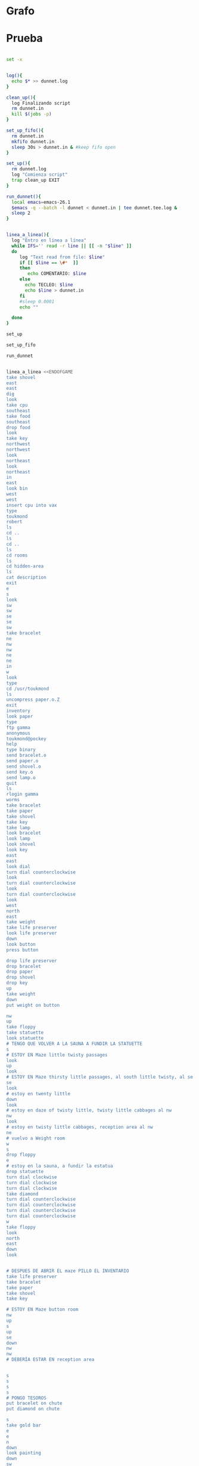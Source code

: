 * Grafo
#+BEGIN_SRC dot :file ./dunnet.svg :exports results :cmd dot :cmdline -Tsvg
digraph{

  edge[arrowhead="none"]

  "shovel" -> "Dead end" [style="dotted"]
  "Dead end" -> "E/W Dirt road"
  "boulder" -> "E/W Dirt road"
  "E/W Dirt road" -> "Fork"
  "cpu" -> "Fork" [style="dotted"]
  "Fork" -> "SE/NW road"
  "food" -> "SE/NW road" [style="dotted"]
  "SE/NW road" -> "Bear hangout"
  "key" -> "Bear hangout" [style="dotted"]
  "Bear hangout" -> "Hidden area"
  "bracelet" -> "Hidden area" [style="dotted"]
  "Fork" -> "NE/SW road"
  "NE/SW road" -> "Building front"
  "Building front" -> "Old Building hallway"
  "Old Building hallway" -> "Computer room"
  "paper" -> "Computer room" [style="dotted"]
  "Computer room" -> "Pockey"
  "Pockey" -> "Receiving room"
  "Receiving room" -> "Northbound Hallway"
  "Northbound Hallway" -> "Sauna"
  "Northbound Hallway" -> "End of N/S Hallway"
  "End of N/S Hallway" -> "Weight room"
  "Weight room" -> "Maze button room"
  "button" -> "Maze button room" [style="dotted"]
  "Maze button room" -> "Maze"
  "statuette" -> "Maze" [style="dotted"]
  "floppy" -> "Maze" [style="dotted"]
  "Maze" -> "Reception area"
  "Reception area" -> "Health Club front"
  "Health Club front" -> "Lakefront North"
  "Lakefront North" -> "Lakefront South"
  "Lakefront South" -> "Cave Entrance" [taillabel="s"]
  "chute" -> "Cave Entrance" [style="dotted"]
  "Cave Entrance" -> "Misty Room" [taillabel="s"]
  "gold bar" -> "Misty Room" [style="dotted"] 
  "Misty Room" -> "Cave E/W passage" [taillabel="e"]
  "Cave E/W passage" -> "N/S/W Junction" [taillabel="e"]
  "N/S/W Junction" -> "North end of cave passage" [taillabel="n"]
  "North end of cave passage" -> "Bedroom" [taillabel="d"]
  "painting" -> "Bedroom" [style="dotted"]
  "Bedroom" -> "NE end of NE/SW cave passage" [taillabel="d"]
  "NE end of NE/SW cave passage" -> "NE/SW-E/W junction" [taillabel="sw"]
  "NE/SW-E/W junction" -> "East end of E/W cave passage" [taillabel="e"]
  "East end of E/W cave passage" -> "Horseshoe boulder room" [taillabel="u"]
  "NE/SW-E/W junction" -> "West end of E/W cave passage" [taillabel="w"]
  "West end of E/W cave passage" -> "Empty room" [taillabel="d"]
  "Empty room" -> "Blue room" [taillabel="n"]
  "Empty room" -> "Red room" [taillabel="e"]
  "Blue room" -> "Yellow room" [taillabel="e"]
  "Yellow room" -> "Red room" [taillabel="s"]
  "towel" -> "Red room" [style="dotted"]
  "Red room" -> "Long n/s hallway" [taillabel="d"]
  "Long n/s hallway" -> "3/4 north" [taillabel="n"]
  "3/4 north" -> "North end of long hallway" [taillabel="n"]
  "North end of long hallway" -> "Stair landing" [taillabel="u"]
  "box" -> "Stair landing" [style="dotted"]
  "Stair landing" -> "Top of staircase" [taillabel="u"]
  "Top of staircase" -> "NE crawlway" [taillabel="ne"]
  "NE crawlway" -> "Small crawlspace" [taillabel="ne"]
  "axe" -> "Small crawlspace" [style="dotted"]
  "Small crawlspace" -> "N/S/W Junction" [taillabel="d"]


  



  
}

#+END_SRC

#+RESULTS:
[[file:./dunnet.svg]]


* Prueba
#+begin_src bash :results drawer

set -x


log(){
  echo $* >> dunnet.log
}

clean_up(){
  log Finalizando script
  rm dunnet.in
  kill $(jobs -p)
}

set_up_fifo(){
  rm dunnet.in
  mkfifo dunnet.in
  sleep 30s > dunnet.in & #keep fifo open
}

set_up(){
  rm dunnet.log
  log "Comienza script"
  trap clean_up EXIT
}

run_dunnet(){
  local emacs=emacs-26.1
  $emacs -q --batch -l dunnet < dunnet.in | tee dunnet.tee.log &
  sleep 2
}


linea_a_linea(){
  log "Entro en línea a línea"
  while IFS='' read -r line || [[ -n "$line" ]]
  do
     log "Text read from file: $line"
     if [[ $line == \#*  ]]
     then
        echo COMENTARIO: $line
     else
       echo TECLEO: $line 
       echo $line > dunnet.in
     fi
     #sleep 0.0001
     echo ""

  done 
}

set_up

set_up_fifo

run_dunnet


linea_a_linea <<ENDOFGAME
take shovel
east
east
dig
look
take cpu
southeast
take food
southeast
drop food
look
take key
northwest
northwest
look
northeast
look
northeast
in
east
look bin
west
west
insert cpu into vax
type
toukmond
robert
ls
cd ..
ls
cd ..
ls
cd rooms
ls
cd hidden-area
ls
cat description
exit
e
s
look
sw
sw
se
se
sw
take bracelet
ne
nw
nw
ne
ne
in
w
look
type
cd /usr/toukmond
ls
uncompress paper.o.Z
exit
inventory
look paper
type
ftp gamma
anonymous
toukmond@pockey
help
type binary
send bracelet.o
send paper.o
send shovel.o
send key.o
send lamp.o
quit
ls
rlogin gamma
worms
take bracelet
take paper
take shovel
take key
take lamp
look bracelet
look lamp
look shovel
look key
east
east
look dial
turn dial counterclockwise
look
turn dial counterclockwise
look
turn dial counterclockwise
look
west
north
east
take weight
take life preserver
look life preserver
down
look button
press button

drop life preserver
drop bracelet
drop paper
drop shovel
drop key
up
take weight
down
put weight on button

nw
up
take floppy
take statuette
look statuette
# TENGO QUE VOLVER A LA SAUNA A FUNDIR LA STATUETTE
s
# ESTOY EN Maze little twisty passages
look
up
look
# ESTOY EN Maze thirsty little passages, al south little twisty, al se twenty little
se
look
# estoy en twenty little
down
look
# estoy en daze of twisty little, twisty little cabbages al nw
nw
look
# estoy en twisty little cabbages, reception area al nw
ne
# vuelvo a Weight room
w
s
drop floppy
e
# estoy en la sauna, a fundir la estatua
drop statuette
turn dial clockwise
turn dial clockwise
turn dial clockwise
take diamond
turn dial counterclockwise
turn dial counterclockwise
turn dial counterclockwise
turn dial counterclockwise
w
take floppy
look
north
east
down
look


# DESPUES DE ABRIR EL maze PILLO EL INVENTARIO
take life preserver
take bracelet
take paper
take shovel
take key

# ESTOY EN Maze button room
nw
up
s
up
se
down
nw
nw
# DEBERÍA ESTAR EN reception area


s
s
s
s
# PONGO TESOROS
put bracelet on chute
put diamond on chute

s
take gold bar
e
e
n
down
look painting
down
sw
e
up
look boulder


d
w
look
w
look
d
#empty room
n
e
s
n
e
s
look towel
take towel
down
n
n
u
look box
put key on box
look

# stair landing, box has exploded
u
u
ne
ne
get axe
look axe
d

#N/S/W Junction
n
look
d
sleep
# HAY QUE IR A LA HERRADURA Y ENTERRAR ALGO
d
sw
e
u
look
dig
look
take platinum bar
look platinum bar
quit

ENDOFGAME


clean_up

exit


#+END_SRC

#+RESULTS:
:results:

Dead end
You are at a dead end of a dirt road.  The road goes to the east.
In the distance you can see that it will eventually fork off.  The
trees here are very tall royal palms, and they are spaced equidistant
from each other.
There is a shovel here.
>TECLEO: take shovel

Taken.  
>TECLEO: east

E/W Dirt road
You are on the continuation of a dirt road.  There are more trees on
both sides of you.  The road continues to the east and west.
There is a large boulder here.
>TECLEO: east

Fork
You are at a fork of two passages, one to the northeast, and one to the
southeast.  The ground here seems very soft. You can also go back west.
>TECLEO: dig

I think you found something.
>TECLEO: look

Fork
You are at a fork of two passages, one to the northeast, and one to the
southeast.  The ground here seems very soft. You can also go back west.
There is a CPU card here.
>TECLEO: take cpu

Taken.  
>TECLEO: southeast

SE/NW road
You are on a southeast/northwest road.
There is some food here.
>TECLEO: take food

Taken.  
>TECLEO: southeast

Bear hangout
You are standing at the end of a road.  A passage leads back to the
northwest.
There is a ferocious bear here!
>TECLEO: drop food

Done.
The bear takes the food and runs away with it. He left something behind.
>TECLEO: look

Bear hangout
You are standing at the end of a road.  A passage leads back to the
northwest.
There is a shiny brass key here.
>TECLEO: take key

Taken.  
>TECLEO: northwest

SE/NW road
>TECLEO: northwest

TECLEO: look
Fork
>
Fork
You are at a fork of two passages, one to the northeast, and one to the
southeast.  The ground here seems very soft. You can also go back west.
>TECLEO: northeast

NE/SW road
You are on a northeast/southwest road.
>TECLEO: look

NE/SW road
You are on a northeast/southwest road.
>TECLEO: northeast

Building front
You are at the end of the road.  There is a building in front of you
to the northeast, and the road leads back to the southwest.
>TECLEO: in

Old Building hallway
You are in the hallway of an old building.  There are rooms to the east
and west, and doors leading out to the north and south.
>TECLEO: east

Mailroom
You are in a mailroom.  There are many bins where the mail is usually
kept.  The exit is to the west.
>TECLEO: look bin

All of the bins are empty.  Looking closely you can see that there
are names written at the bottom of each bin, but most of them are
faded away so that you cannot read them.  You can only make out three
names:
                   Jeffrey Collier
                   Robert Toukmond
                   Thomas Stock

>TECLEO: west

Old Building hallway
>TECLEO: west

Computer room
You are in a computer room.  It seems like most of the equipment has
been removed.  There is a VAX 11/780 in front of you, however, with
one of the cabinets wide open.  A sign on the front of the machine
says: This VAX is named ‘pokey’.  To type on the console, use the
‘type’ command.  The exit is to the east.
The panel lights are steady and motionless.
>TECLEO: insert cpu into vax

As you put the CPU board in the computer, it immediately springs to life.
The lights start flashing, and the fans seem to startup.
>TECLEO: type



UNIX System V, Release 2.2 (pokey)

login: TECLEO: toukmond
password: 
TECLEO: robert

Welcome to Unix

Please clean up your directories.  The filesystem is getting full.
Our tcp/ip link to gamma is a little flaky, but seems to work.
The current version of ftp can only send files from your home
directory, and deletes them after they are sent!  Be careful.

Note: Restricted bourne shell in use.


$ TECLEO: ls

total 467
drwxr-xr-x  3 toukmond restricted      512 Jan 1 1970 .
drwxr-xr-x  3 root     staff          2048 Jan 1 1970 ..
-rwxr-xr-x  1 toukmond restricted    10423 Jan 1 1970 ls
-rwxr-xr-x  1 toukmond restricted    10423 Jan 1 1970 ftp
-rwxr-xr-x  1 toukmond restricted    10423 Jan 1 1970 echo
-rwxr-xr-x  1 toukmond restricted    10423 Jan 1 1970 exit
-rwxr-xr-x  1 toukmond restricted    10423 Jan 1 1970 cd
-rwxr-xr-x  1 toukmond restricted    10423 Jan 1 1970 pwd
-rwxr-xr-x  1 toukmond restricted    10423 Jan 1 1970 rlogin
-rwxr-xr-x  1 toukmond restricted    10423 Jan 1 1970 ssh
-rwxr-xr-x  1 toukmond restricted    10423 Jan 1 1970 uncompress
-rwxr-xr-x  1 toukmond restricted    10423 Jan 1 1970 cat
-rwxr-xr-x  1 toukmond restricted        0 Jan 1 1970 paper.o.Z
-rwxr-xr-x  1 toukmond restricted        0 Jan 1 1970 lamp.o
-rwxr-xr-x  1 toukmond restricted        0 Jan 1 1970 shovel.o
-rwxr-xr-x  1 toukmond restricted        0 Jan 1 1970 key.o
$ TECLEO: cd ..

$ TECLEO: ls

total 4
drwxr-xr-x  3 root     staff           512 Jan 1 1970 .
drwxr-xr-x  3 root     staff          2048 Jan 1 1970 ..
drwxr-xr-x  3 toukmond restricted      512 Jan 1 1970 toukmond
$ TECLEO: cd ..

$ TECLEO: ls

total 4
drwxr-xr-x  3 root     staff           512 Jan 1 1970 .
drwxr-xr-x  3 root     staff          2048 Jan 1 1970 ..
drwxr-xr-x  3 root     staff          2048 Jan 1 1970 usr
drwxr-xr-x  3 root     staff          2048 Jan 1 1970 rooms
$ TECLEO: cd rooms

$ TECLEO: ls

total 16
drwxr-xr-x  3 root     staff           512 Jan 1 1970 .
drwxr-xr-x  3 root     staff          2048 Jan 1 1970 ..
drwxr-xr-x  3 root     staff           512 Jan 1 1970 computer-room
drwxr-xr-x  3 root     staff           512 Jan 1 1970 mailroom
drwxr-xr-x  3 root     staff           512 Jan 1 1970 old-building-hallway
drwxr-xr-x  3 root     staff           512 Jan 1 1970 building-front
drwxr-xr-x  3 root     staff           512 Jan 1 1970 ne-sw-road
drwxr-xr-x  3 root     staff           512 Jan 1 1970 bear-hangout
drwxr-xr-x  3 root     staff           512 Jan 1 1970 se-nw-road
drwxr-xr-x  3 root     staff           512 Jan 1 1970 fork
drwxr-xr-x  3 root     staff           512 Jan 1 1970 e-w-dirt-road
drwxr-xr-x  3 root     staff           512 Jan 1 1970 dead-end
drwxr-xr-x  3 root     staff           512 Jan 1 1970 hidden-area
$ TECLEO: cd hidden-area

$ TECLEO: ls

total 4
drwxr-xr-x  3 root     staff           512 Jan 1 1970 .
drwxr-xr-x  3 root     staff          2048 Jan 1 1970 ..
-rwxr-xr-x  3 root     staff          2048 Jan 1 1970 description
-rwxr-xr-x  1 toukmond restricted        0 Jan 1 1970 bracelet.o
$ TECLEO: cat description

You are in a well-hidden area off to the side of a road.  Back to the
northeast through the brush you can see the bear hangout.
$ TECLEO: exit


You step back from the console.

>TECLEO: e

Old Building hallway
>TECLEO: s

Building front
>TECLEO: look

Building front
You are at the end of the road.  There is a building in front of you
to the northeast, and the road leads back to the southwest.
>TECLEO: sw

NE/SW road
>TECLEO: sw

Fork
>TECLEO: se

SE/NW road
>TECLEO: se

Bear hangout
>TECLEO: sw

Hidden area
There is an emerald bracelet here.
>TECLEO: take bracelet

Taken.  
>TECLEO: ne

Bear hangout
>TECLEO: nw

SE/NW road
>TECLEO: nw

Fork
>TECLEO: ne

NE/SW road
>TECLEO: ne

Building front
>TECLEO: in

Old Building hallway
>TECLEO: w

Computer room
The panel lights are flashing in a seemingly organized pattern.
>TECLEO: look

Computer room
You are in a computer room.  It seems like most of the equipment has
been removed.  There is a VAX 11/780 in front of you, however, with
one of the cabinets wide open.  A sign on the front of the machine
says: This VAX is named ‘pokey’.  To type on the console, use the
‘type’ command.  The exit is to the east.
The panel lights are flashing in a seemingly organized pattern.
>TECLEO: type

$ TECLEO: cd /usr/toukmond

$ TECLEO: ls

total 467
drwxr-xr-x  3 toukmond restricted      512 Jan 1 1970 .
drwxr-xr-x  3 root     staff          2048 Jan 1 1970 ..
-rwxr-xr-x  1 toukmond restricted    10423 Jan 1 1970 ls
-rwxr-xr-x  1 toukmond restricted    10423 Jan 1 1970 ftp
-rwxr-xr-x  1 toukmond restricted    10423 Jan 1 1970 echo
-rwxr-xr-x  1 toukmond restricted    10423 Jan 1 1970 exit
-rwxr-xr-x  1 toukmond restricted    10423 Jan 1 1970 cd
-rwxr-xr-x  1 toukmond restricted    10423 Jan 1 1970 pwd
-rwxr-xr-x  1 toukmond restricted    10423 Jan 1 1970 rlogin
-rwxr-xr-x  1 toukmond restricted    10423 Jan 1 1970 ssh
-rwxr-xr-x  1 toukmond restricted    10423 Jan 1 1970 uncompress
-rwxr-xr-x  1 toukmond restricted    10423 Jan 1 1970 cat
-rwxr-xr-x  1 toukmond restricted        0 Jan 1 1970 paper.o.Z
-rwxr-xr-x  1 toukmond restricted        0 Jan 1 1970 lamp.o
-rwxr-xr-x  1 toukmond restricted        0 Jan 1 1970 shovel.o
-rwxr-xr-x  1 toukmond restricted        0 Jan 1 1970 key.o
-rwxr-xr-x  1 toukmond restricted        0 Jan 1 1970 bracelet.o
$ TECLEO: uncompress paper.o.Z

$ TECLEO: exit


You step back from the console.

>TECLEO: inventory

You currently have:
A lamp
A shovel
A brass key
A bracelet
A slip of paper
>TECLEO: look paper

The paper says: Don't forget to type ‘help’ for help.  Also, remember
this word: ‘worms’
>TECLEO: type

$ TECLEO: ftp gamma

Connected to gamma. FTP ver 0.9 00:00:00 01/01/70
Username: TECLEO: anonymous

Guest login okay, send your user ident as password.
Password: TECLEO: toukmond@pockey
Guest login okay, user access restrictions apply.

ftp> TECLEO: help

Possible commands are:
send    quit    type   ascii  binary   help
ftp> TECLEO: type binary

Type set to binary.
ftp> TECLEO: send bracelet.o

Sending binary file for a bracelet, (0 bytes)
Transfer complete.
ftp> TECLEO: send paper.o

Sending binary file for a slip of paper, (0 bytes)
Transfer complete.
ftp> TECLEO: send shovel.o

Sending binary file for a shovel, (0 bytes)
Transfer complete.
ftp> TECLEO: send key.o

Sending binary file for a brass key, (0 bytes)
Transfer complete.
ftp> TECLEO: send lamp.o

Sending binary file for a lamp, (0 bytes)
Transfer complete.
ftp> TECLEO: quit

$ TECLEO: ls

total 467
drwxr-xr-x  3 toukmond restricted      512 Jan 1 1970 .
drwxr-xr-x  3 root     staff          2048 Jan 1 1970 ..
-rwxr-xr-x  1 toukmond restricted    10423 Jan 1 1970 ls
-rwxr-xr-x  1 toukmond restricted    10423 Jan 1 1970 ftp
-rwxr-xr-x  1 toukmond restricted    10423 Jan 1 1970 echo
-rwxr-xr-x  1 toukmond restricted    10423 Jan 1 1970 exit
-rwxr-xr-x  1 toukmond restricted    10423 Jan 1 1970 cd
-rwxr-xr-x  1 toukmond restricted    10423 Jan 1 1970 pwd
-rwxr-xr-x  1 toukmond restricted    10423 Jan 1 1970 rlogin
-rwxr-xr-x  1 toukmond restricted    10423 Jan 1 1970 ssh
-rwxr-xr-x  1 toukmond restricted    10423 Jan 1 1970 uncompress
-rwxr-xr-x  1 toukmond restricted    10423 Jan 1 1970 cat
$ TECLEO: rlogin gamma

Password: TECLEO: worms

You begin to feel strange for a moment, and you lose your items.

You step back from the console.

Receiving room
You are in a round, stone room with a door to the east.  There
is a sign on the wall that reads: ‘receiving room’.
There is an emerald bracelet here.
There is a slip of paper here.
There is a shovel here.
There is a shiny brass key here.
There is a lamp nearby.
>TECLEO: take bracelet

Taken.  
>TECLEO: take paper

Taken.  
>TECLEO: take shovel

Taken.  
>TECLEO: take key

Taken.  
>TECLEO: take lamp

Taken.  
>TECLEO: look bracelet

I see nothing special about that.
>TECLEO: look lamp

The lamp is hand-crafted by Geppetto.
>TECLEO: look shovel

It is a normal shovel with a price tag attached that says $19.99.
>TECLEO: look key

I see nothing special about that.
>TECLEO: east

Northbound Hallway
You are at the south end of a hallway that leads to the north.  There
are rooms to the east and west.
>TECLEO: east

Sauna
You are in a sauna.  There is nothing in the room except for a dial
on the wall.  A door leads out to west.
It is normal room temperature in here.
>TECLEO: look dial

The dial points to a temperature scale which has long since faded away.
>TECLEO: turn dial counterclockwise

The dial will not turn further in that direction.
>TECLEO: look

Sauna
You are in a sauna.  There is nothing in the room except for a dial
on the wall.  A door leads out to west.
It is normal room temperature in here.
>TECLEO: turn dial counterclockwise

The dial will not turn further in that direction.
>TECLEO: look

Sauna
You are in a sauna.  There is nothing in the room except for a dial
on the wall.  A door leads out to west.
It is normal room temperature in here.
>TECLEO: turn dial counterclockwise

The dial will not turn further in that direction.
>TECLEO: look

Sauna
You are in a sauna.  There is nothing in the room except for a dial
on the wall.  A door leads out to west.
It is normal room temperature in here.
>TECLEO: west

Northbound Hallway
>TECLEO: north

End of N/S Hallway
You are at the end of a north/south hallway.  You can go back to the south,
or off to a room to the east.
>TECLEO: east

Weight room
You are in an old weight room.  All of the equipment is either destroyed
or completely broken.  There is a door out to the west, and there is a ladder
leading down a hole in the floor.
There is a 10 pound weight here.
There is a life preserver here.
>TECLEO: take weight

Your load would be too heavy.
>TECLEO: take life preserver

Taken.  
>TECLEO: look life preserver

It says S. S. Minnow.
>TECLEO: down

Maze button room
You are in a maze of twisty little passages, all alike.
There is a button on the ground here.
>TECLEO: look button

I see nothing special about that.
>TECLEO: press button

As you press the button, you notice a passageway open up, but
as you release it, the passageway closes.
>TECLEO:

>TECLEO: drop life preserver

Done.
>TECLEO: drop bracelet

Done.
>TECLEO: drop paper

Done.
>TECLEO: drop shovel

Done.
>TECLEO: drop key

Done.
>TECLEO: up

Weight room
There is a 10 pound weight here.
>TECLEO: take weight

Taken.  
>TECLEO: down

Maze button room
There is a life preserver here.
There is an emerald bracelet here.
There is a slip of paper here.
There is a shovel here.
There is a shiny brass key here.
>TECLEO: put weight on button

Done.
A passageway opens.
>TECLEO:

>TECLEO: nw

Maze
You are in a maze of little twisty passages, all alike.
>TECLEO: up

Maze
You are in a maze of thirsty little passages, all alike.
There is a wax statuette of Richard Stallman here.
There is a floppy disk here.
>TECLEO: take floppy

Taken.  
>TECLEO: take statuette

Taken.  
>TECLEO: look statuette

The statuette is of the likeness of Richard Stallman, the author of the
famous EMACS editor.  You notice that he is not wearing any shoes.
>COMENTARIO: # TENGO QUE VOLVER A LA SAUNA A FUNDIR LA STATUETTE

TECLEO: s

Maze
>COMENTARIO: # ESTOY EN Maze little twisty passages

TECLEO: look

Maze
You are in a maze of little twisty passages, all alike.
>TECLEO: up

Maze
>TECLEO: look

Maze
You are in a maze of thirsty little passages, all alike.
>COMENTARIO: # ESTOY EN Maze thirsty little passages, al south little twisty, al se twenty little

TECLEO: se

Maze
You are in a maze of twenty little passages, all alike.
>TECLEO: look

Maze
You are in a maze of twenty little passages, all alike.
>COMENTARIO: # estoy en twenty little

TECLEO: down

Maze
You are in a daze of twisty little passages, all alike.
>TECLEO: look

Maze
You are in a daze of twisty little passages, all alike.
>COMENTARIO: # estoy en daze of twisty little, twisty little cabbages al nw

TECLEO: nw

Maze
You are in a maze of twisty little cabbages, all alike.
>TECLEO: look

Maze
You are in a maze of twisty little cabbages, all alike.
>COMENTARIO: # estoy en twisty little cabbages, reception area al nw

TECLEO: ne

Weight room
>COMENTARIO: # vuelvo a Weight room

TECLEO: w

End of N/S Hallway
>TECLEO: s

Northbound Hallway
>TECLEO: drop floppy

Done.
>TECLEO: e

Sauna
It is normal room temperature in here.
>COMENTARIO: # estoy en la sauna, a fundir la estatua

TECLEO: drop statuette

Done.
>TECLEO: turn dial clockwise

It is now luke warm in here.  You are perspiring.
>TECLEO: turn dial clockwise

It is pretty hot in here.  It is still very comfortable.
>TECLEO: turn dial clockwise

It is now very hot.  There is something very refreshing about this.
You notice the wax on your statuette beginning to melt, until it completely
melts off.  You are left with a beautiful diamond!
>TECLEO: take diamond

Taken.  
>TECLEO: turn dial counterclockwise

It is pretty hot in here.  It is still very comfortable.
>TECLEO: turn dial counterclockwise

It is now luke warm in here.  You are perspiring.
>TECLEO: turn dial counterclockwise

The temperature has returned to normal room temperature.
>TECLEO: turn dial counterclockwise

The dial will not turn further in that direction.
>TECLEO: w

Northbound Hallway
There is a floppy disk here.
>TECLEO: take floppy

Taken.  
>TECLEO: look

Northbound Hallway
You are at the south end of a hallway that leads to the north.  There
are rooms to the east and west.
>TECLEO: north

End of N/S Hallway
>TECLEO: east

Weight room
>TECLEO: down

Maze button room
There is a life preserver here.
There is an emerald bracelet here.
There is a slip of paper here.
There is a shovel here.
There is a shiny brass key here.
There is a 10 pound weight here.
>TECLEO: look

Maze button room
You are in a maze of twisty little passages, all alike.
There is a button on the ground here.
There is a life preserver here.
There is an emerald bracelet here.
There is a slip of paper here.
There is a shovel here.
There is a shiny brass key here.
There is a 10 pound weight here.
>TECLEO:

>TECLEO:

>COMENTARIO: # DESPUES DE ABRIR EL maze PILLO EL INVENTARIO

TECLEO: take life preserver

Taken.  
>TECLEO: take bracelet

Taken.  
>TECLEO: take paper

Taken.  
>TECLEO: take shovel

Taken.  
>TECLEO: take key

Taken.  
>TECLEO:

>COMENTARIO: # ESTOY EN Maze button room

TECLEO: nw

Maze
>TECLEO: up

Maze
>TECLEO: s

Maze
>TECLEO: up

Maze
>TECLEO: se

Maze
>TECLEO: down

Maze
>TECLEO: nw

Maze
>TECLEO: nw

Reception area
You are in a reception area for a health and fitness center.  The place
appears to have been recently ransacked, and nothing is left.  There is
a door out to the south, and a crawlspace to the southeast.
>COMENTARIO: # DEBERÍA ESTAR EN reception area

TECLEO:

>TECLEO:

>TECLEO: s

Health Club front
You are outside a large building to the north which used to be a health
and fitness center.  A road leads to the south.
>TECLEO: s

Lakefront North
You are at the north side of a lake.  On the other side you can see
a road which leads to a cave.  The water appears very deep.
>TECLEO: s

Lakefront South
You are at the south side of a lake.  A road goes to the south.
>TECLEO: s

Cave Entrance
The entrance to a cave is to the south.  To the north, a road leads
towards a deep lake.  On the ground nearby there is a chute, with a sign
that says ‘put treasures here for points’.
>COMENTARIO: # PONGO TESOROS

TECLEO: put bracelet on chute

You hear it slide down the chute and off into the distance.
You have scored 10 out of a possible 90 points.
>TECLEO: put diamond on chute

You hear it slide down the chute and off into the distance.
You have scored 20 out of a possible 90 points.
>TECLEO:

>TECLEO: s

As you enter the room you hear a rumbling noise.  You look back to see
huge rocks sliding down from the ceiling, and blocking your way out.

Misty Room
You are in a misty, humid room carved into a mountain.
To the north is the remains of a rockslide.  To the east, a small
passage leads away into the darkness.
There is a gold bar here.
>TECLEO: take gold bar

Taken.  
>TECLEO: e

Cave E/W passage
You are in an east/west passageway.  The walls here are made of
multicolored rock and are quite beautiful.
>TECLEO: e

N/S/W Junction
You are at the junction of two passages. One goes north/south, and
the other goes west.
>TECLEO: n

North end of cave passage
You are at the north end of a north/south passageway.  There are stairs
leading down from here.  There is also a door leading west.
>TECLEO: down

Bedroom
You are in what appears to be a worker's bedroom.  There is a queen-
sized bed in the middle of the room, and a painting hanging on the
wall.  A door leads to another room to the south, and stairways
lead up and down.
>TECLEO: look painting

It is a velvet painting of Elvis Presley.  It seems to be nailed to the
wall, and you cannot move it.
>TECLEO: down

NE end of NE/SW cave passage
You are at the northeast end of a northeast/southwest passageway.
Stairs lead up out of sight.
>TECLEO: sw

NE/SW-E/W junction
You are at the junction of northeast/southwest and east/west passages.
>TECLEO: e

East end of E/W cave passage
You are at the east end of an E/W passage.  There are stairs leading up
to a room above.
>TECLEO: up

Horseshoe boulder room
You are in a room which is bare, except for a horseshoe shaped boulder
in the center.  Stairs lead down from here.
>TECLEO: look boulder

It is just a boulder.  It cannot be moved.
>TECLEO:

>TECLEO:

>TECLEO: d

East end of E/W cave passage
>TECLEO: w

NE/SW-E/W junction
>TECLEO: look

NE/SW-E/W junction
You are at the junction of northeast/southwest and east/west passages.
>TECLEO: w

West end of E/W cave passage
You are at the west end of an E/W passage.  There is a hole on the ground
which leads down out of sight.
>TECLEO: look

West end of E/W cave passage
You are at the west end of an E/W passage.  There is a hole on the ground
which leads down out of sight.
>TECLEO: d

Empty room
You are in a room which is completely empty.  Doors lead out to the north
and east.
>COMENTARIO: #empty room

TECLEO: n

Blue room
You are in an empty room.  Interestingly enough, the stones in this
room are painted blue.  Doors lead out to the east and south.
>TECLEO: e

Yellow room
You are in an empty room.  Interestingly enough, the stones in this
room are painted yellow.  Doors lead out to the south and west.
>TECLEO: s

Red room
You are in an empty room.  Interestingly enough, the stones in this room
are painted red.  Doors lead out to the west and north.
There is a beach towel on the ground here.
>TECLEO: n

Yellow room
>TECLEO: e

You can't go that way.
>TECLEO: s

Red room
There is a beach towel on the ground here.
>TECLEO: look towel

It has a picture of snoopy on it.
>TECLEO: take towel

Taken.  Taking the towel reveals a hole in the floor.
>TECLEO: down

Long n/s hallway
You are in the middle of a long north/south hallway.
>TECLEO: n

3/4 north
You are 3/4 of the way towards the north end of a long north/south hallway.
>TECLEO: n

North end of long hallway
You are at the north end of a long north/south hallway.  There are stairs
leading upwards.
>TECLEO: u

Stair landing
You are at a landing in a stairwell which continues up and down.
There is a box with a slit in it, bolted to the wall here.
>TECLEO: look box

The box has a slit in the top of it, and on it, in sloppy handwriting, is
written: ‘For key upgrade, put key in here.’
>TECLEO: put key on box

As you drop the key, the box begins to shake.  Finally it explodes
with a bang.  The key seems to have vanished!
>TECLEO: look

Stair landing
You are at a landing in a stairwell which continues up and down.
>TECLEO:

>COMENTARIO: # stair landing, box has exploded

TECLEO: u

Up/down staircase
You are at the continuation of an up/down staircase.
>TECLEO: u

Top of staircase.
You are at the top of a staircase leading down.  A crawlway leads off
to the northeast.
>TECLEO: ne

NE crawlway
You are in a crawlway that leads northeast or southwest.
>TECLEO: ne

Small crawlspace
You are in a small crawlspace.  There is a hole in the ground here, and
a small passage back to the southwest.
There is an axe here.
>TECLEO: get axe

Taken.  
>TECLEO: look axe

I see nothing special about that.
>TECLEO: d

N/S/W Junction
>TECLEO:

>COMENTARIO: #N/S/W Junction

TECLEO: n

North end of cave passage
>TECLEO: look

North end of cave passage
You are at the north end of a north/south passageway.  There are stairs
leading down from here.  There is also a door leading west.
>TECLEO: d

Bedroom
>TECLEO: sleep

As soon as you start to doze off you begin dreaming.  You see images of
workers digging caves, slaving in the humid heat.  Then you see yourself
as one of these workers.  While no one is looking, you leave the group
and walk into a room.  The room is bare except for a horseshoe
shaped piece of stone in the center.  You see yourself digging a hole in
the ground, then putting some kind of treasure in it, and filling the hole
with dirt again.  After this, you immediately wake up.
>COMENTARIO: # HAY QUE IR A LA HERRADURA Y ENTERRAR ALGO

TECLEO: d

NE end of NE/SW cave passage
>TECLEO: sw

NE/SW-E/W junction
>TECLEO: e

East end of E/W cave passage
>TECLEO: u

Horseshoe boulder room
>TECLEO: look

Horseshoe boulder room
You are in a room which is bare, except for a horseshoe shaped boulder
in the center.  Stairs lead down from here.
>TECLEO: dig

I think you found something.
>TECLEO: look

Horseshoe boulder room
You are in a room which is bare, except for a horseshoe shaped boulder
in the center.  Stairs lead down from here.
There is a platinum bar here.
>TECLEO: take platinum bar

Taken.  
>TECLEO: look platinum bar

I see nothing special about that.
>TECLEO: quit


TECLEO:

You have scored 20 out of a possible 90 points.
:end:

** otro apartado
   adsadfs
